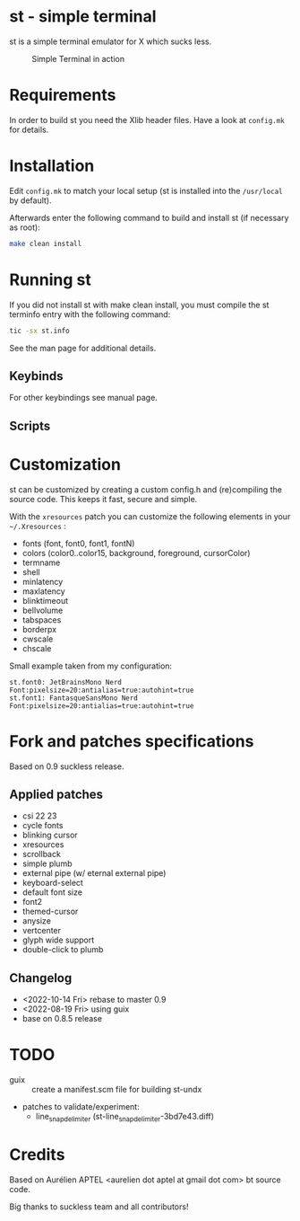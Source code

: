 * st - simple terminal

st is a simple terminal emulator for X which sucks less.

#+CAPTION: Simple Terminal in action
[[./assets/st.png]]

* Requirements

In order to build st you need the Xlib header files. Have a look at =config.mk= for details.

* Installation

Edit =config.mk= to match your local setup (st is installed into the =/usr/local= by default).

Afterwards enter the following command to build and install st (if necessary as root):
#+BEGIN_SRC bash
    make clean install
#+END_SRC

* Running st

If you did not install st with make clean install, you must compile the st terminfo entry with the following command:

#+BEGIN_SRC bash
tic -sx st.info
#+END_SRC

See the man page for additional details.

** Keybinds



For other keybindings see manual page.

** Scripts


* Customization
 st can be customized by creating a custom config.h and (re)compiling the source code. This keeps it fast, secure and
 simple.

 With the =xresources= patch you can customize the following elements in your =~/.Xresources= :
 - fonts (font, font0, font1, fontN)
 - colors (color0..color15, background, foreground, cursorColor)
 - termname
 - shell
 - minlatency
 - maxlatency
 - blinktimeout
 - bellvolume
 - tabspaces
 - borderpx
 - cwscale
 - chscale

 Small example taken from my configuration:
 #+begin_src
st.font0: JetBrainsMono Nerd Font:pixelsize=20:antialias=true:autohint=true
st.font1: FantasqueSansMono Nerd Font:pixelsize=20:antialias=true:autohint=true
 #+end_src


* Fork and patches specifications

Based on 0.9 suckless release.

** Applied patches
- csi 22 23
- cycle fonts
- blinking cursor
- xresources
- scrollback
- simple plumb
- external pipe (w/ eternal external pipe)
- keyboard-select
- default font size
- font2
- themed-cursor
- anysize
- vertcenter
- glyph wide support
- double-click to plumb

** Changelog
- <2022-10-14 Fri> rebase to master 0.9
- <2022-08-19 Fri> using guix
- base on 0.8.5 release

* TODO
- guix :: create a manifest.scm file for building st-undx
- patches to validate/experiment:
  - line_snap_delimiter (st-line_snap_delimiter-3bd7e43.diff)

* Credits

Based on Aurélien APTEL <aurelien dot aptel at gmail dot com> bt source code.

Big thanks to suckless team and all contributors!
